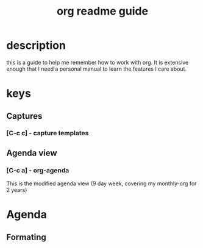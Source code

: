 #+TITLE: org readme guide

* description
this is a guide to help me remember how to work with org.  It is extensive enough that I need a personal manual to learn the features I care about.


* keys
** Captures
*** [C-c c] - capture templates
** Agenda view
*** [C-c a] - org-agenda
This is the modified agenda view (9 day week, covering my monthly-org for 2 years)

* Agenda

** Formating
